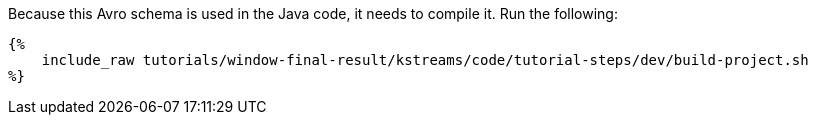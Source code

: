 Because this Avro schema is used in the Java code, it needs to compile it. Run the following:

+++++
<pre class="snippet"><code class="bash">{%
    include_raw tutorials/window-final-result/kstreams/code/tutorial-steps/dev/build-project.sh
%}</code></pre>
+++++